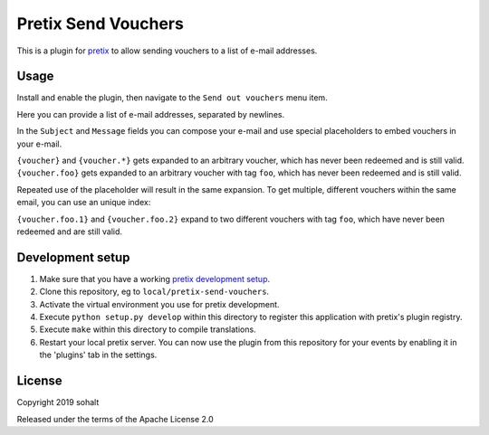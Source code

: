 Pretix Send Vouchers
==========================

This is a plugin for `pretix`_ to allow sending vouchers to a list of e-mail addresses.

Usage
-----

Install and enable the plugin, then navigate to the ``Send out vouchers`` menu item.

Here you can provide a list of e-mail addresses, separated by newlines.

In the ``Subject`` and ``Message`` fields you can compose your e-mail and use special placeholders to embed vouchers in your e-mail.

``{voucher}`` and ``{voucher.*}`` gets expanded to an arbitrary voucher, which has never been redeemed and is still valid.
``{voucher.foo}`` gets expanded to an arbitrary voucher with tag ``foo``, which has never been redeemed and is still valid.

Repeated use of the placeholder will result in the same expansion. To get multiple, different vouchers within the same email, you can use an unique index:

``{voucher.foo.1}`` and ``{voucher.foo.2}`` expand to two different vouchers with tag ``foo``, which have never been redeemed and are still valid.


Development setup
-----------------

1. Make sure that you have a working `pretix development setup`_.

2. Clone this repository, eg to ``local/pretix-send-vouchers``.

3. Activate the virtual environment you use for pretix development.

4. Execute ``python setup.py develop`` within this directory to register this application with pretix's plugin registry.

5. Execute ``make`` within this directory to compile translations.

6. Restart your local pretix server. You can now use the plugin from this repository for your events by enabling it in
   the 'plugins' tab in the settings.


License
-------


Copyright 2019 sohalt

Released under the terms of the Apache License 2.0



.. _pretix: https://github.com/pretix/pretix
.. _pretix development setup: https://docs.pretix.eu/en/latest/development/setup.html

